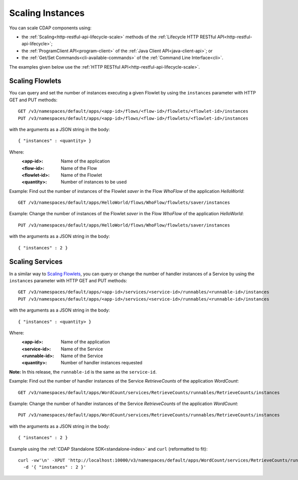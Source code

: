 .. meta::
    :author: Cask Data, Inc.
    :copyright: Copyright © 2014 Cask Data, Inc.

============================================
Scaling Instances
============================================

You can scale CDAP components using:

- the :ref:`Scaling<http-restful-api-lifecycle-scale>` methods of the 
  :ref:`Lifecycle HTTP RESTful API<http-restful-api-lifecycle>`;
- the :ref:`ProgramClient API<program-client>` of the 
  :ref:`Java Client API<java-client-api>`; or
- the :ref:`Get/Set Commands<cli-available-commands>` of the 
  :ref:`Command Line Interface<cli>`.

The examples given below use the :ref:`HTTP RESTful API<http-restful-api-lifecycle-scale>`.

.. highlight:: console

Scaling Flowlets
----------------
You can query and set the number of instances executing a given Flowlet
by using the ``instances`` parameter with HTTP GET and PUT methods::

  GET /v3/namespaces/default/apps/<app-id>/flows/<flow-id>/flowlets/<flowlet-id>/instances
  PUT /v3/namespaces/default/apps/<app-id>/flows/<flow-id>/flowlets/<flowlet-id>/instances

with the arguments as a JSON string in the body::

  { "instances" : <quantity> }

Where:
  :<app-id>: Name of the application
  :<flow-id>: Name of the Flow
  :<flowlet-id>: Name of the Flowlet
  :<quantity>: Number of instances to be used

Example: Find out the number of instances of the Flowlet *saver* in
the Flow *WhoFlow* of the application *HelloWorld*::

  GET /v3/namespaces/default/apps/HelloWorld/flows/WhoFlow/flowlets/saver/instances

Example: Change the number of instances of the Flowlet *saver*
in the Flow *WhoFlow* of the application *HelloWorld*::

  PUT /v3/namespaces/default/apps/HelloWorld/flows/WhoFlow/flowlets/saver/instances

with the arguments as a JSON string in the body::

  { "instances" : 2 }


Scaling Services
------------------

In a similar way to `Scaling Flowlets`_, you can query or change the number of handler instances of a Service
by using the ``instances`` parameter with HTTP GET and PUT methods::

  GET /v3/namespaces/default/apps/<app-id>/services/<service-id>/runnables/<runnable-id>/instances
  PUT /v3/namespaces/default/apps/<app-id>/services/<service-id>/runnables/<runnable-id>/instances

with the arguments as a JSON string in the body::

  { "instances" : <quantity> }

Where:
  :<app-id>: Name of the application
  :<service-id>: Name of the Service
  :<runnable-id>: Name of the Service
  :<quantity>: Number of handler instances requested
  
**Note:** In this release, the ``runnable-id`` is the same as the ``service-id``.

Example: Find out the number of handler instances of the Service *RetrieveCounts*
of the application *WordCount*::

  GET /v3/namespaces/default/apps/WordCount/services/RetrieveCounts/runnables/RetrieveCounts/instances

Example: Change the number of handler instances of the Service *RetrieveCounts*
of the application *WordCount*::

  PUT /v3/namespaces/default/apps/WordCount/services/RetrieveCounts/runnables/RetrieveCounts/instances

with the arguments as a JSON string in the body::

  { "instances" : 2 }
  
Example using the :ref:`CDAP Standalone SDK<standalone-index>` and ``curl`` (reformatted to fit)::

  curl -vw'\n' -XPUT 'http://localhost:10000/v3/namespaces/default/apps/WordCount/services/RetrieveCounts/runnables/RetrieveCounts/instances' \
    -d '{ "instances" : 2 }'

